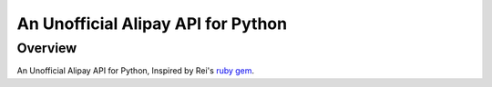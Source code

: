 An Unofficial Alipay API for Python
=======================================

Overview
---------------------------------------

An Unofficial Alipay API for Python, Inspired by Rei's
`ruby gem <https://github.com/chloerei/alipay>`_.
